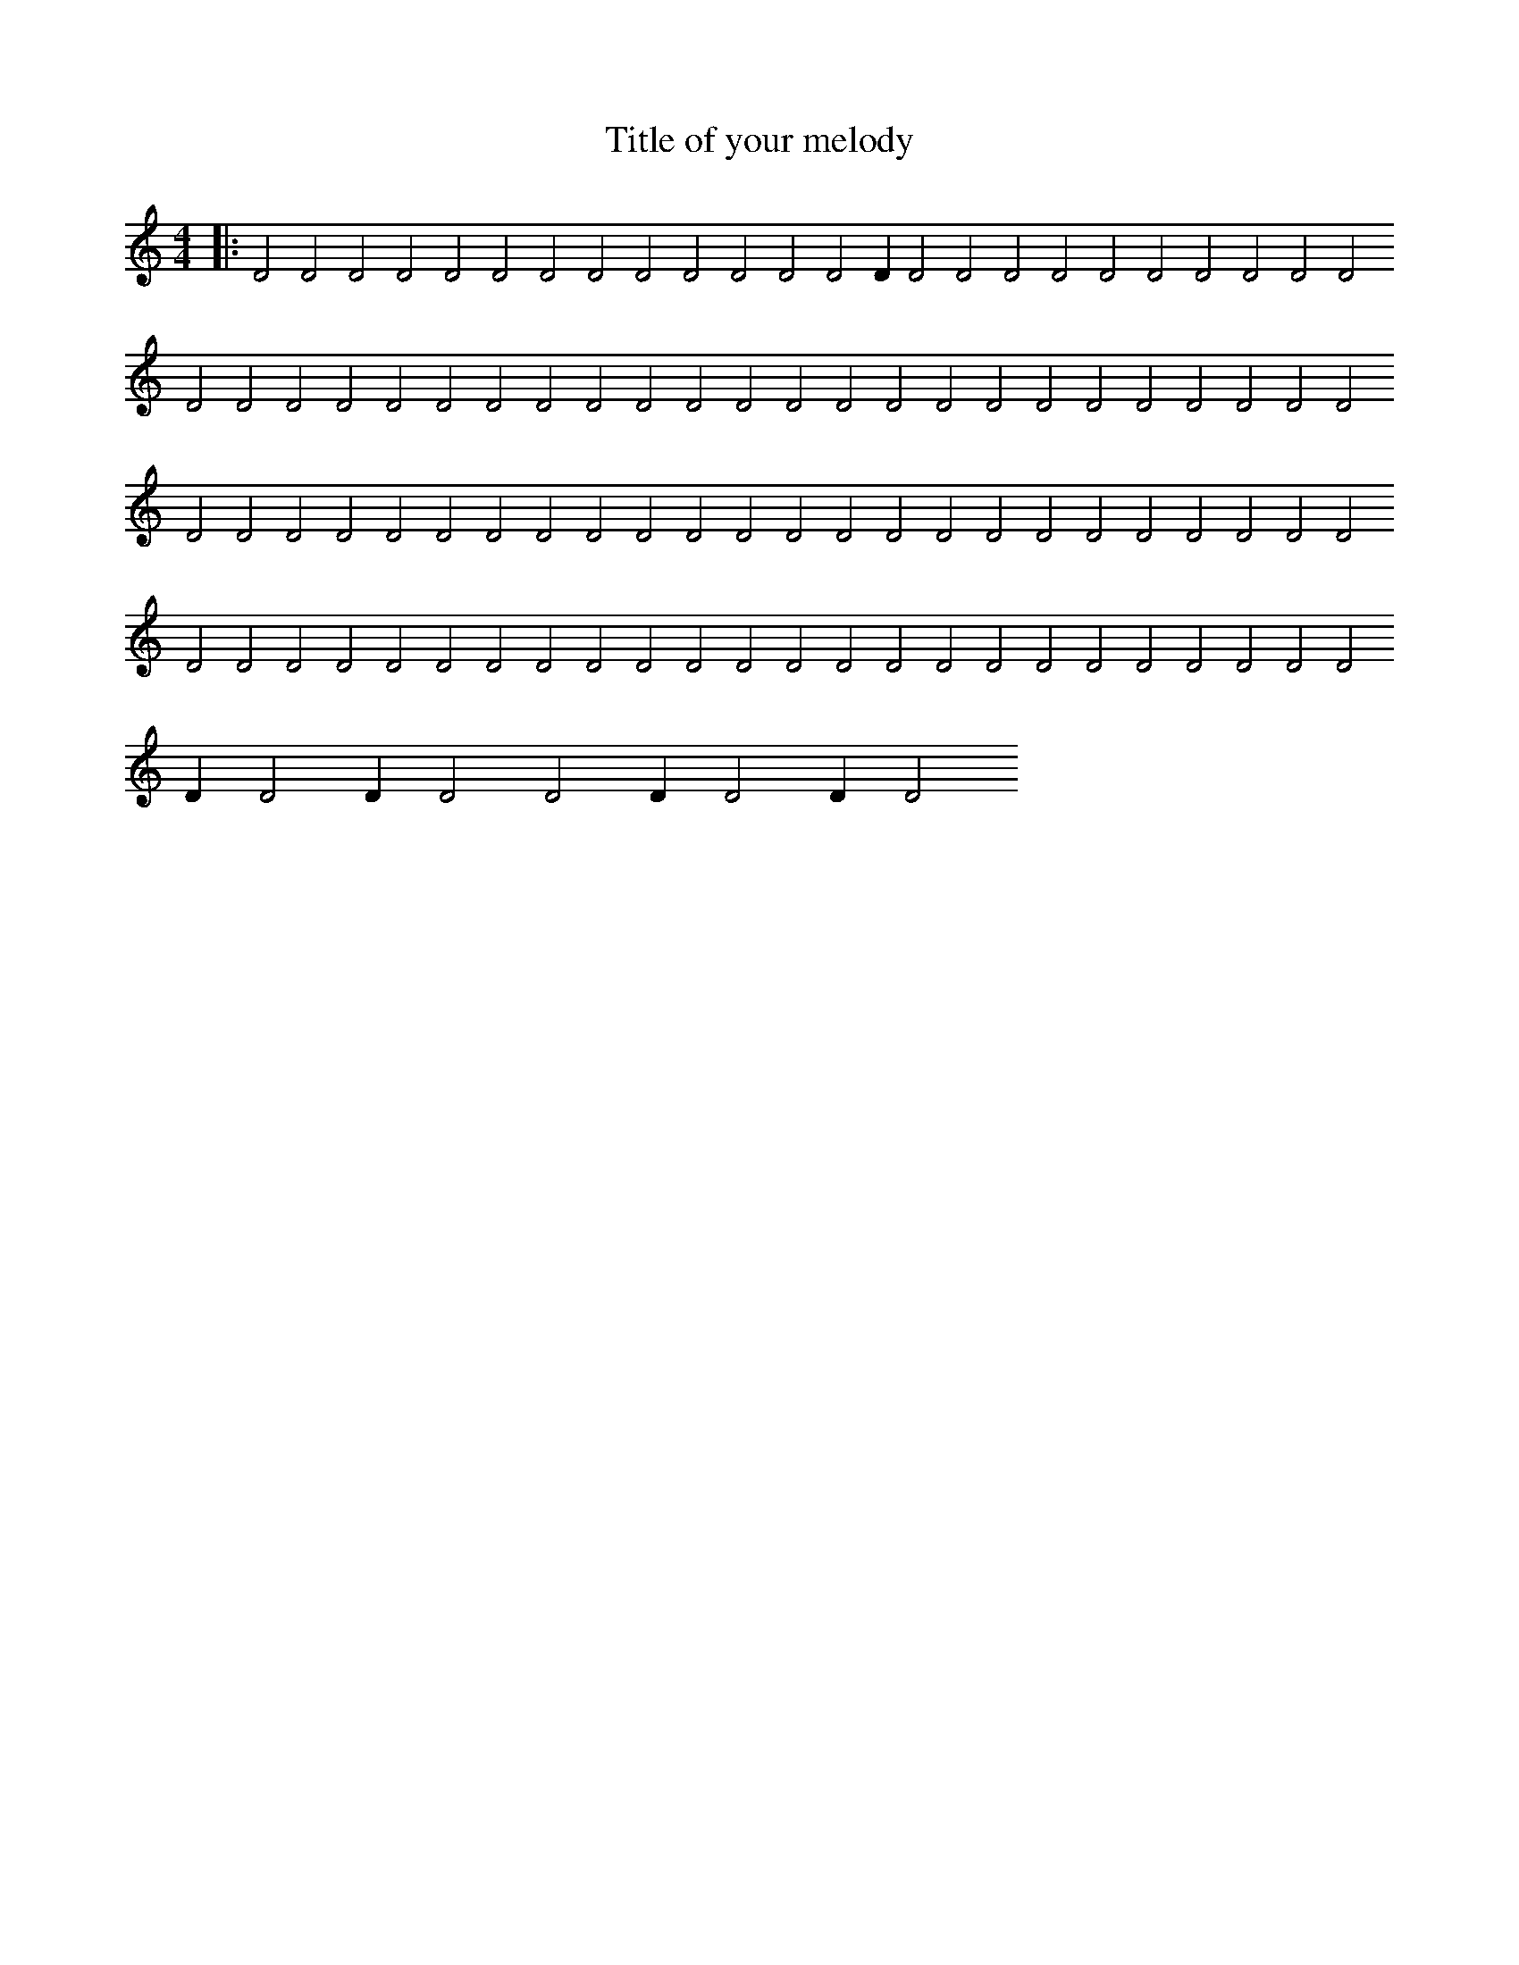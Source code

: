 X:66
T:Title of your melody
R:Hits
M:4/4
L:1/2
K:C
|:DDDDDDDDDDDDDD/DDDDDDDDDDDDDDDDDDDDDDDDDDDDDDDDDDDDDDDDDDDDDDDDDDDDDDDDDDDDDDDDDDDDDDDDDDDDDDDDDDD/DD/DDD/DD/D
